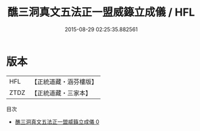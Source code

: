 #+TITLE: 醮三洞真文五法正一盟威籙立成儀 / HFL

#+DATE: 2015-08-29 02:25:35.882561
* 版本
 |       HFL|【正統道藏・涵芬樓版】|
 |      ZTDZ|【正統道藏・三家本】|
目次
 - [[file:KR5g0021_000.txt][醮三洞真文五法正一盟威籙立成儀 0]]
